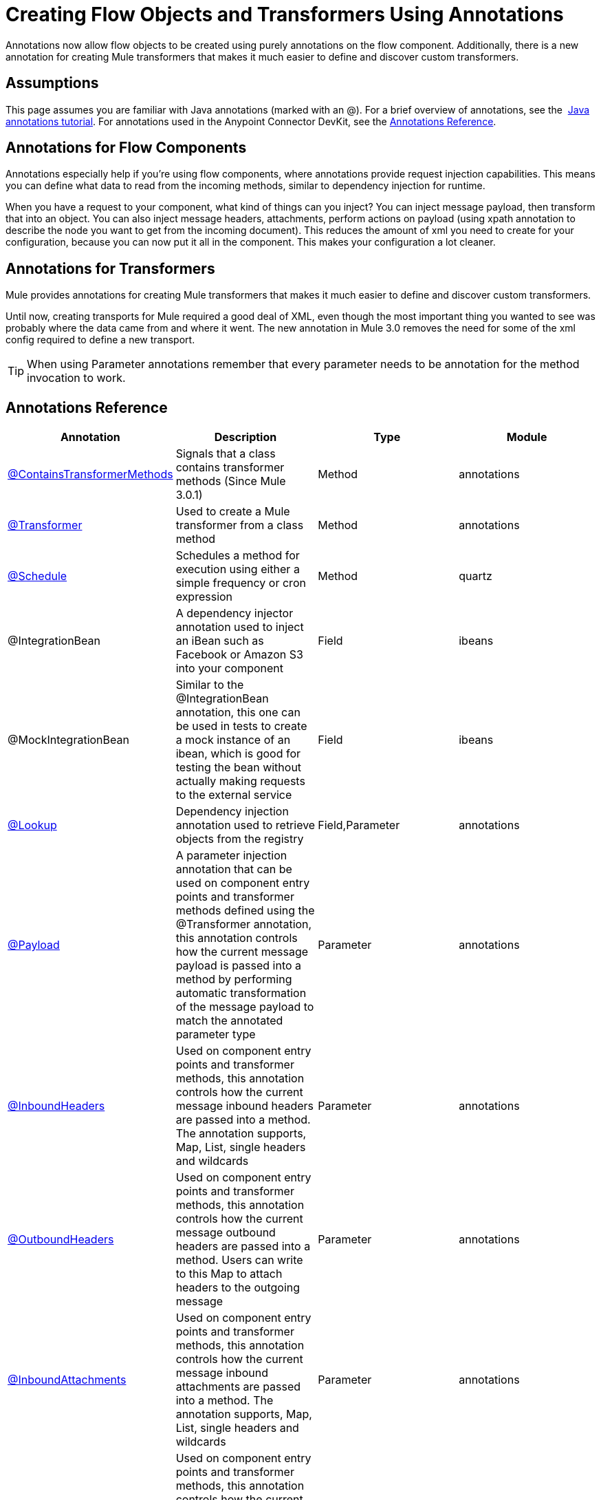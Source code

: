 = Creating Flow Objects and Transformers Using Annotations
:keywords: customize, annotations, custom flow objects, custom transformers

Annotations now allow flow objects to be created using purely annotations on the flow component. Additionally, there is a new annotation for creating Mule transformers that makes it much easier to define and discover custom transformers.

== Assumptions

This page assumes you are familiar with Java annotations (marked with an @). For a brief overview of annotations, see the  link:http://docs.oracle.com/javase/tutorial/java/annotations/[Java annotations tutorial]. For annotations used in the Anypoint Connector DevKit, see the link:/anypoint-connector-devkit/v/3.7/annotation-reference[Annotations Reference].

== Annotations for Flow Components

Annotations especially help if you're using flow components, where annotations provide request injection capabilities. This means you can define what data to read from the incoming methods, similar to dependency injection for runtime.

When you have a request to your component, what kind of things can you inject? You can inject message payload, then transform that into an object. You can also inject message headers, attachments, perform actions on payload (using xpath annotation to describe the node you want to get from the incoming document). This reduces the amount of xml you need to create for your configuration, because you can now put it all in the component. This makes your configuration a lot cleaner.

== Annotations for Transformers

Mule provides annotations for creating Mule transformers that makes it much easier to define and discover custom transformers.

Until now, creating transports for Mule required a good deal of XML, even though the most important thing you wanted to see was probably where the data came from and where it went. The new annotation in Mule 3.0 removes the need for some of the xml config required to define a new transport.

[TIP]
====
When using Parameter annotations remember that every parameter needs to be annotation for the method invocation to work.
====

== Annotations Reference

[width="100%",cols="25%,25%,25%,25%",options="header",]
|===
|Annotation |Description |Type |Module
|link:/mule-user-guide/v/3.8/transformer-annotation[@ContainsTransformerMethods] |Signals that a class contains transformer methods (Since Mule 3.0.1) |Method |annotations
|link:/mule-user-guide/v/3.8/transformer-annotation[@Transformer] |Used to create a Mule transformer from a class method |Method |annotations
|link:/mule-user-guide/v/3.8/schedule-annotation[@Schedule] |Schedules a method for execution using either a simple frequency or cron expression |Method |quartz
|@IntegrationBean |A dependency injector annotation used to inject an iBean such as Facebook or Amazon S3 into your component |Field |ibeans
|@MockIntegrationBean |Similar to the @IntegrationBean annotation, this one can be used in tests to create a mock instance of an ibean, which is good for testing the bean without actually making requests to the external service |Field |ibeans
|link:/mule-user-guide/v/3.8/lookup-annotation[@Lookup] |Dependency injection annotation used to retrieve objects from the registry |Field,Parameter |annotations
|link:/mule-user-guide/v/3.8/payload-annotation[@Payload] |A parameter injection annotation that can be used on component entry points and transformer methods defined using the @Transformer annotation, this annotation controls how the current message payload is passed into a method by performing automatic transformation of the message payload to match the annotated parameter type |Parameter |annotations
|link:/mule-user-guide/v/3.8/inboundheaders-annotation[@InboundHeaders] |Used on component entry points and transformer methods, this annotation controls how the current message inbound headers are passed into a method. The annotation supports, Map, List, single headers and wildcards |Parameter |annotations
|link:/mule-user-guide/v/3.8/outboundheaders-annotation[@OutboundHeaders] |Used on component entry points and transformer methods, this annotation controls how the current message outbound headers are passed into a method. Users can write to this Map to attach headers to the outgoing message |Parameter |annotations
|link:/mule-user-guide/v/3.8/inboundattachments-annotation[@InboundAttachments] |Used on component entry points and transformer methods, this annotation controls how the current message inbound attachments are passed into a method. The annotation supports, Map, List, single headers and wildcards |Parameter |annotations
|link:/mule-user-guide/v/3.8/outboundattachments-annotation[@OutboundAttachments] |Used on component entry points and transformer methods, this annotation controls how the current message outbound attachments are passed into a method. Users can write to this Map to attach attachments to the outgoing message |Parameter |annotations
|link:/mule-user-guide/v/3.8/xpath-annotation[@Xpath] |This annotation can be used to execute an Xpath expression on the message payload with the result being passed into the method. |Parameter |xml
|link:/mule-user-guide/v/3.8/groovy-annotation[@Groovy] |This annotation can be used to execute an Groovy expression on the message payload with the result being passed into the method. |Parameter |scripting
|link:/mule-user-guide/v/3.8/mule-annotation[@Mule] |A parameter injection annotation that can be used on component entry points and transformer methods, this annotation can be used to execute a link:/mule-user-guide/v/3.8/mule-expression-language-mel[Mule Expression] |Parameter |annotations
|link:/mule-user-guide/v/3.8/function-annotation[@Function] |A parameter injection annotation expression on the message payload with the result being passed into the method, this annotation exposes a common set of functions used in Mule such as a counter, UUID generator, date and timestamps, etc |Parameter |annotations
|===
